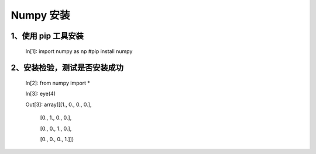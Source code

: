 **Numpy 安装**
=====================
**1、使用 pip 工具安装**
^^^^^^^^^^^^^^^^^^^^^^^^^^^^^^^^
 In[1]: import numpy as np #pip install numpy 

**2、安装检验，测试是否安装成功**
^^^^^^^^^^^^^^^^^^^^^^^^^^^^^^^^^^^^^^^^^^^
 In[2]: from numpy import *

 In[3]: eye(4)

 Out[3]: array([[1., 0., 0., 0.],

                [0., 1., 0., 0.],

                [0., 0., 1., 0.],
                
                [0., 0., 0., 1.]])





